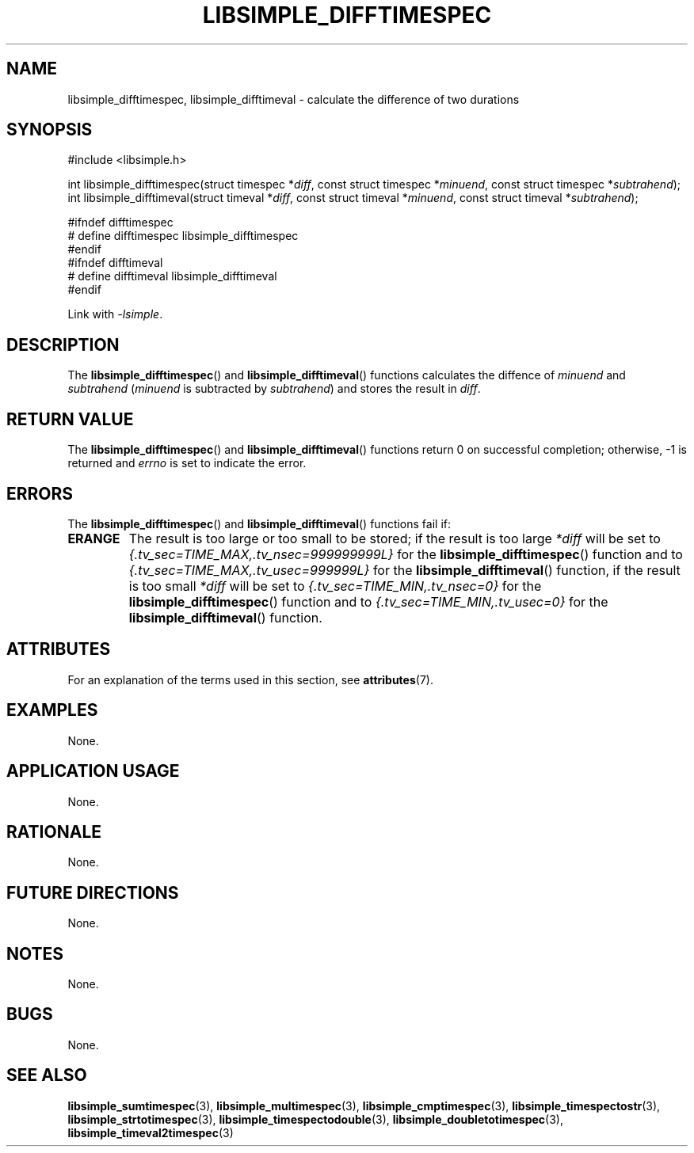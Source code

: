 .TH LIBSIMPLE_DIFFTIMESPEC 3 2018-10-29 libsimple
.SH NAME
libsimple_difftimespec, libsimple_difftimeval \- calculate the difference of two durations
.SH SYNOPSIS
.nf
#include <libsimple.h>

int libsimple_difftimespec(struct timespec *\fIdiff\fP, const struct timespec *\fIminuend\fP, const struct timespec *\fIsubtrahend\fP);
int libsimple_difftimeval(struct timeval *\fIdiff\fP, const struct timeval *\fIminuend\fP, const struct timeval *\fIsubtrahend\fP);

#ifndef difftimespec
# define difftimespec libsimple_difftimespec
#endif
#ifndef difftimeval
# define difftimeval libsimple_difftimeval
#endif
.fi
.PP
Link with
.IR \-lsimple .
.SH DESCRIPTION
The
.BR libsimple_difftimespec ()
and
.BR libsimple_difftimeval ()
functions calculates the diffence of
.I minuend
and
.I subtrahend
.RI ( minuend
is subtracted by
.IR subtrahend )
and stores the result in
.IR diff .
.SH RETURN VALUE
The
.BR libsimple_difftimespec ()
and
.BR libsimple_difftimeval ()
functions return 0 on successful completion;
otherwise, \-1 is returned and
.I errno
is set to indicate the error.
.SH ERRORS
The
.BR libsimple_difftimespec ()
and
.BR libsimple_difftimeval ()
functions fail if:
.TP
.B ERANGE
The result is too large or too small to be stored; if the
result is too large
.I *diff
will be set to
.I {.tv_sec=TIME_MAX,.tv_nsec=999999999L}
for the
.BR libsimple_difftimespec ()
function and to
.I {.tv_sec=TIME_MAX,.tv_usec=999999L}
for the
.BR libsimple_difftimeval ()
function, if the result is too small
.I *diff
will be set to
.I {.tv_sec=TIME_MIN,.tv_nsec=0}
for the
.BR libsimple_difftimespec ()
function and to
.I {.tv_sec=TIME_MIN,.tv_usec=0}
for the
.BR libsimple_difftimeval ()
function.
.SH ATTRIBUTES
For an explanation of the terms used in this section, see
.BR attributes (7).
.TS
allbox;
lb lb lb
l l l.
Interface	Attribute	Value
T{
.BR libsimple_difftimespec ()
.br
.BR libsimple_difftimeval ()
T}	Thread safety	MT-Safe
T{
.BR libsimple_difftimespec ()
.br
.BR libsimple_difftimeval ()
T}	Async-signal safety	AS-Safe
T{
.BR libsimple_difftimespec ()
.br
.BR libsimple_difftimeval ()
T}	Async-cancel safety	AC-Safe
.TE
.SH EXAMPLES
None.
.SH APPLICATION USAGE
None.
.SH RATIONALE
None.
.SH FUTURE DIRECTIONS
None.
.SH NOTES
None.
.SH BUGS
None.
.SH SEE ALSO
.BR libsimple_sumtimespec (3),
.BR libsimple_multimespec (3),
.BR libsimple_cmptimespec (3),
.BR libsimple_timespectostr (3),
.BR libsimple_strtotimespec (3),
.BR libsimple_timespectodouble (3),
.BR libsimple_doubletotimespec (3),
.BR libsimple_timeval2timespec (3)
